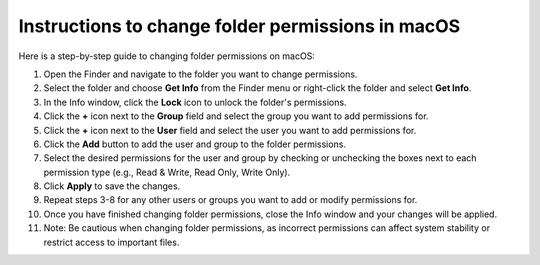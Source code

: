 .. _macos-change-folder-permission-desktop:

#############################################################################################################################################
Instructions to change folder permissions in macOS
#############################################################################################################################################

Here is a step-by-step guide to changing folder permissions on macOS:

1. Open the Finder and navigate to the folder you want to change permissions.
#. Select the folder and choose **Get Info** from the Finder menu or right-click the folder and select **Get Info**.
#. In the Info window, click the **Lock** icon to unlock the folder's permissions.
#. Click the **+** icon next to the **Group** field and select the group you want to add permissions for.
#. Click the **+** icon next to the **User** field and select the user you want to add permissions for.
#. Click the **Add** button to add the user and group to the folder permissions.
#. Select the desired permissions for the user and group by checking or unchecking the boxes next to each permission type (e.g., Read & Write, Read Only, Write Only).
#. Click **Apply** to save the changes.
#. Repeat steps 3-8 for any other users or groups you want to add or modify permissions for.
#. Once you have finished changing folder permissions, close the Info window and your changes will be applied.
#. Note: Be cautious when changing folder permissions, as incorrect permissions can affect system stability or restrict access to important files.